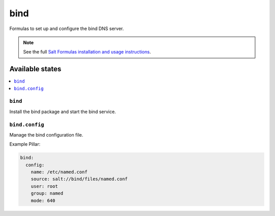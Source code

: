 ====
bind
====

Formulas to set up and configure the bind DNS server.

.. note::

    See the full `Salt Formulas installation and usage instructions
    <http://docs.saltstack.com/en/latest/topics/development/conventions/formulas.html>`_.

Available states
================

.. contents::
    :local:

``bind``
--------

Install the bind package and start the bind service.

``bind.config``
---------------

Manage the bind configuration file.

Example Pillar:

.. code:: yaml

    bind:
      config:
        name: /etc/named.conf
        source: salt://bind/files/named.conf
        user: root
        group: named
        mode: 640
